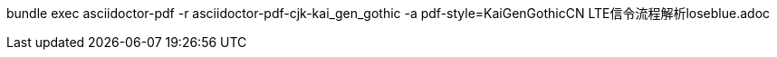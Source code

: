 bundle exec asciidoctor-pdf -r asciidoctor-pdf-cjk-kai_gen_gothic -a pdf-style=KaiGenGothicCN LTE信令流程解析loseblue.adoc

